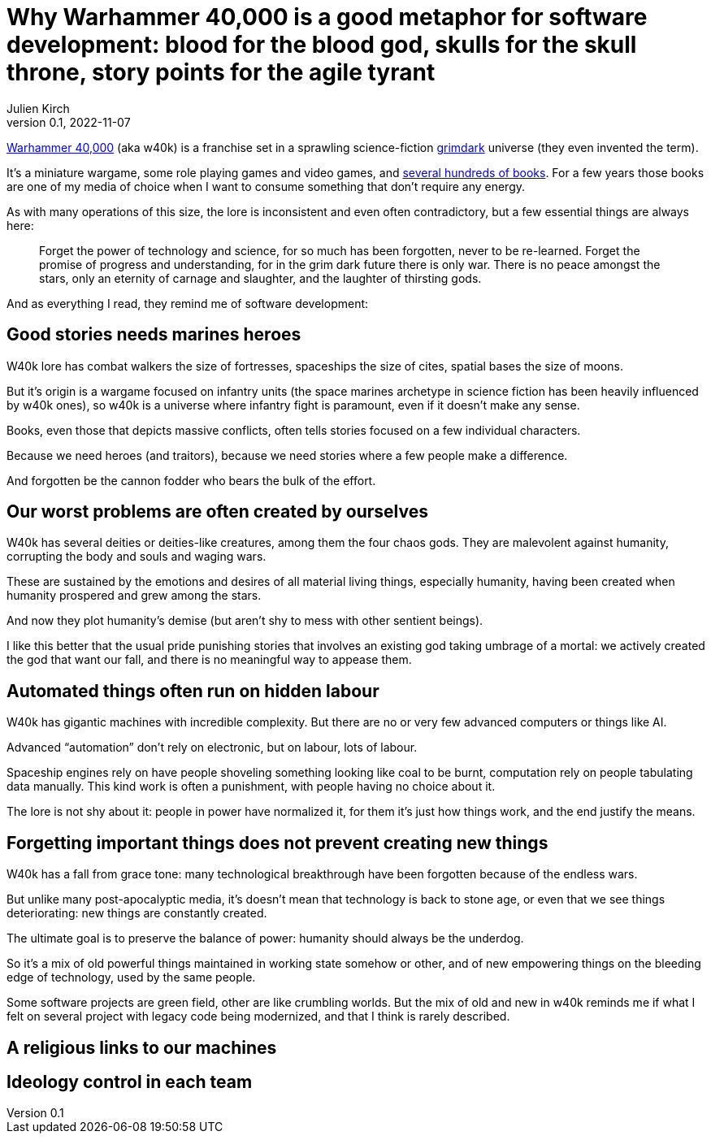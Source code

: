 = Why Warhammer 40,000 is a good metaphor for software development: blood for the blood god, skulls for the skull throne, story points for the agile tyrant
Julien Kirch
v0.1, 2022-11-07
:article_lang: en
:doctype: book
:article_description: 

link:https://en.wikipedia.org/wiki/Warhammer_40,000[Warhammer 40,000] (aka w40k) is a franchise set in a sprawling science-fiction link:https://en.wikipedia.org/wiki/Grimdark[grimdark] universe (they even invented the term).

It's a miniature wargame, some role playing games and video games, and link:https://en.wikipedia.org/wiki/List_of_Warhammer_40,000_novels[several hundreds of books].
For a few years those books are one of my media of choice when I want to consume something that don't require any energy.

As with many operations of this size, the lore is inconsistent and even often contradictory, but a few essential things are always here:

[quote]
____
Forget the power of technology and science, for so much has been forgotten, never to be re-learned. Forget the promise of progress and understanding, for in the grim dark future there is only war. There is no peace amongst the stars, only an eternity of carnage and slaughter, and the laughter of thirsting gods.
____

And [line-through]#as everything I read,# they remind me of software development:

== Good stories needs [line-through]#marines# heroes

W40k lore has combat walkers the size of fortresses, spaceships the size of cites, spatial bases the size of moons.

But it's origin is a wargame focused on infantry units (the space marines archetype in science fiction has been heavily influenced by w40k ones), so w40k is a universe where infantry fight is paramount, even if it doesn't make any sense.

Books, even those that depicts massive conflicts, often tells stories focused on a few individual characters.

Because we need heroes (and traitors), because we need stories where a few people make a difference.

And forgotten be the cannon fodder who bears the bulk of the effort.

== Our worst problems are often created by ourselves

W40k has several deities or deities-like creatures, among them the four chaos gods.
They are malevolent against humanity, corrupting the body and souls and waging wars.

These are sustained by the emotions and desires of all material living things, especially humanity, having been created when humanity prospered and grew among the stars.

And now they plot humanity's demise (but aren't shy to mess with other sentient beings).

I like this better that the usual pride punishing stories that involves an existing god taking umbrage of a mortal: we actively created the god that want our fall, and there is no meaningful way to appease them.

== Automated things often run on hidden labour

W40k has gigantic machines with incredible complexity.
But there are no or very few advanced computers or things like AI.

Advanced "`automation`" don't rely on electronic, but on labour, lots of labour.

Spaceship engines rely on have people shoveling something looking like coal to be burnt, computation rely on people tabulating data manually.
This kind work is often a punishment, with people having no choice about it.

The lore is not shy about it: people in power have normalized it, for them it's just how things work, and the end justify the means.

== Forgetting important things does not prevent creating new things

W40k has a fall from grace tone: many technological breakthrough have been forgotten because of the endless wars.

But unlike many post-apocalyptic media, it's doesn't mean that technology is back to stone age, or even that we see things deteriorating: new things are constantly created.

The ultimate goal is to preserve the balance of power: humanity should always be the underdog.

So it's a mix of old powerful things maintained in working state somehow or other, and of new empowering things on the bleeding edge of technology, used by the same people.

Some software projects are green field, other are like crumbling worlds.
But the mix of old and new in w40k reminds me if what I felt on several project with legacy code being modernized, and that I think is rarely described.

== A religious links to our machines

== Ideology control in each team
